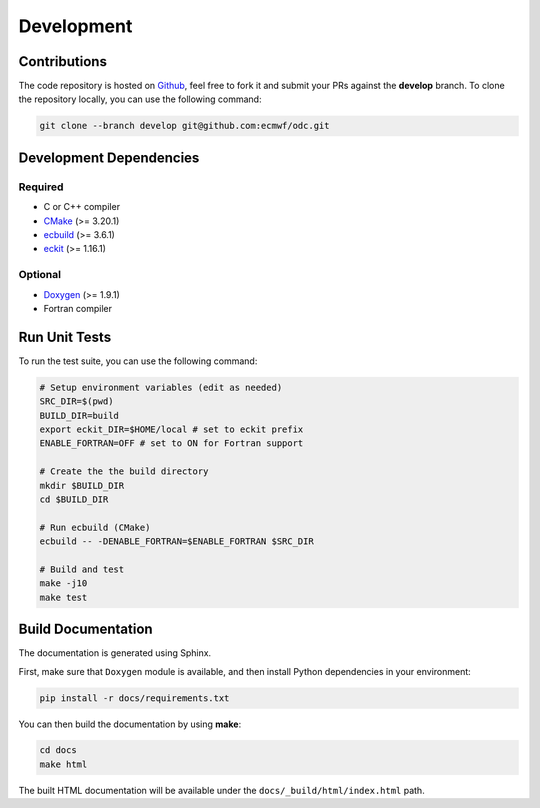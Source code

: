 Development
===========

Contributions
-------------

.. index:: Github

The code repository is hosted on `Github`_, feel free to fork it and submit your PRs against the **develop** branch. To clone the repository locally, you can use the following command:

.. code-block:: shell

   git clone --branch develop git@github.com:ecmwf/odc.git


.. index:: Dependencies; Development

Development Dependencies
------------------------

Required
^^^^^^^^

* C or C++ compiler
* `CMake`_ (>= 3.20.1)
* `ecbuild`_ (>= 3.6.1)
* `eckit`_ (>= 1.16.1)


Optional
^^^^^^^^

* `Doxygen`_ (>= 1.9.1)
* Fortran compiler


.. index:: Unit Tests

Run Unit Tests
--------------

To run the test suite, you can use the following command:

.. code-block:: shell

   # Setup environment variables (edit as needed)
   SRC_DIR=$(pwd)
   BUILD_DIR=build
   export eckit_DIR=$HOME/local # set to eckit prefix
   ENABLE_FORTRAN=OFF # set to ON for Fortran support

   # Create the the build directory
   mkdir $BUILD_DIR
   cd $BUILD_DIR

   # Run ecbuild (CMake)
   ecbuild -- -DENABLE_FORTRAN=$ENABLE_FORTRAN $SRC_DIR

   # Build and test
   make -j10
   make test


.. index:: Dependencies; Documentation

Build Documentation
-------------------

The documentation is generated using Sphinx.

First, make sure that ``Doxygen`` module is available, and then install Python dependencies in your environment:

.. code-block:: shell

   pip install -r docs/requirements.txt


You can then build the documentation by using **make**:

.. code-block:: shell

   cd docs
   make html


The built HTML documentation will be available under the ``docs/_build/html/index.html`` path.


.. _`Github`: https://github.com/ecmwf/odc
.. _`cmake`: https://cmake.org
.. _`ecbuild`: https://github.com/ecmwf/ecbuild
.. _`eckit`: https://github.com/ecmwf/eckit
.. _`Doxygen`: https://www.doxygen.nl
